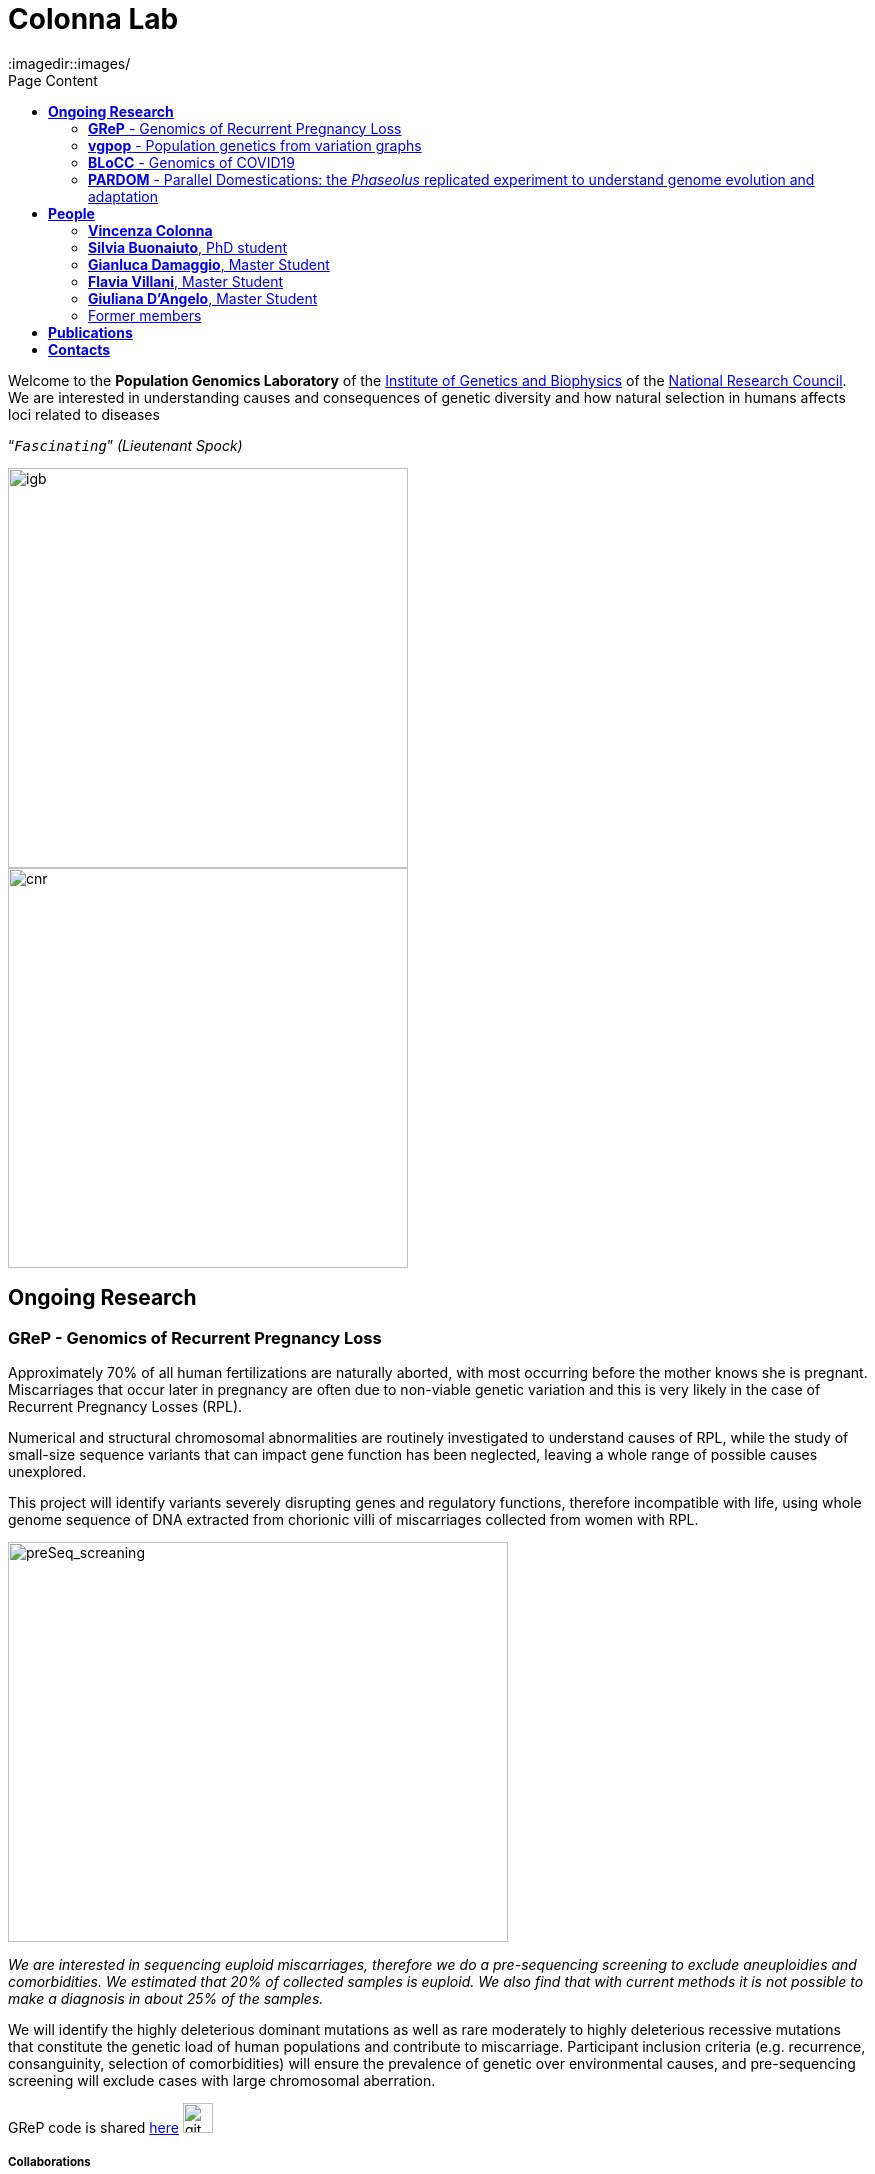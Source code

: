 = *Colonna Lab*
:toc-title: Page Content
:toc: left
:toclevels: 2
:imagedir::images/
:figure-caption!:


Welcome to the *Population Genomics Laboratory* of the http://www.igb.cnr.it/[Institute of Genetics and Biophysics] of the https://www.cnr.it/en[National Research Council].
We are interested in understanding causes and consequences of genetic diversity and how natural selection in humans affects loci related to diseases
[.text-right]
"```_Fascinating_```" _(Lieutenant Spock)_

image::images/igblogo.png[igb,400,align="left"]
image::images/CNR_logo.svg.png[cnr,400,align="right"]




== *Ongoing Research*

=== *GReP* - Genomics of Recurrent Pregnancy Loss

Approximately 70% of all human fertilizations are naturally aborted, with most occurring before the mother knows she is pregnant. Miscarriages that occur later in pregnancy are often due to non-viable genetic variation and this is very likely in the case of Recurrent Pregnancy Losses (RPL).

Numerical and structural chromosomal abnormalities are routinely investigated to understand causes of RPL, while the study of small-size sequence variants that can impact gene function has been neglected, leaving a whole range of possible causes unexplored.

This project will identify variants severely disrupting genes and regulatory functions, therefore incompatible with life, using whole genome sequence of DNA extracted from chorionic villi of miscarriages collected from women with RPL.



image::images/preSeq_screaning.png[preSeq_screaning,500,400,role="right"]
[purple]#_We are interested in sequencing euploid miscarriages, therefore we do a pre-sequencing screening to exclude aneuploidies and comorbidities. We estimated that 20% of collected samples is euploid. We also find that with current methods it is not possible to make a diagnosis in about 25% of the samples._#


//,align="center"]



We will identify the highly deleterious dominant mutations as well as rare moderately to highly deleterious recessive mutations that constitute the genetic load of human populations and contribute to miscarriage. Participant inclusion criteria (e.g. recurrence, consanguinity, selection of comorbidities) will ensure the prevalence of genetic over environmental causes, and pre-sequencing screening will exclude cases with large chromosomal aberration.

+GReP+ code is shared https://github.com/ezcn/grep[here] image:images/Octicons-mark-github.svg[git,30]



===== *Collaborations*
[none]
- https://www.monash.edu.my/science/staff/academic/qasim-ayub[Qasim Ayub], Monash University, Malaysia
- http://docente.unife.it/michele.rubini[Michele Rubini], University of Ferrara
- https://mpba.fbk.eu/furlanello[Cesare Furlanello], Fondazione Bruno Kessler

===== *Funding*
[none]
- https://www.merigen.it/[Merigen Research s.r.l]
- POR Campania FSE 2014-2020 ASSE III – Ob. Sp. 14

image::images/loghi_grep.png[loghi_grep,400,align="left"]

'''


=== *vgpop* - Population genetics from variation graphs


Variation graphs are a pangenomic model based on a compact representation of the mutual alignment of many genomes. They are used to compress information from vast sequence sets and support the explicit representation of both simple and complex genomic variants. We are intersted in developing methods to compute population genetic statistics directly from variation graphs. Such approaches will allow us to explore complex genomic variants which are often excluded from most of the existing population genetic methods. As our first goal we would like to adapt existing code for population genetic analyses to variation graphs, and in the future we would like to explore new methods to answer basic population genetic questions based on information contained in complex genetic variants.

+vgpop+ code is shared https://github.com/Flavia95/VGpop[here] image:images/Octicons-mark-github.svg[git,30]


===== *Collaborations*
- http://www.hypervolu.me/~erik/erik_garrison.html[Erik Garrison], University of California Santa Cruz


'''

=== *BLoCC* - Genomics of COVID19

With the emerging of the COVID19+ pandemic we feel motivated to give our contribution as geneticists. Among the many aspects worth working on, we chose to deal with the paucity of SARS-CoV-2 genomic sequences from Italy publicly available.

.[purple]#Despite Italy being one of the earliest countries hit by the pandemic, as we write (04/05/20) there are only seven sequences from samples collected in Italy in GenBank.#
[.left]
[#img-wolrd]
image::images/wolrd_covid19.png[wolrd_covid19,700,align="center"]


We are committed to collect, sequence and openly publish as many samples as we can. Knowledge of the SARS-CoV-2 genomic sequence will enable basic research on COVID19, including monitoring the pandemic diffusion, improving genetic testing and develop effective vaccines.

*These consideration were presented at the Commissione sanità of the Italian Senate of the Republic. Slides can be find https://github.com/ColonnaLab/laboratory_WebPage/blob/master/docs/2020_Covid19Senato.pdf[here]*

We are working on SARS-CoV-2 genomics along three research lines:

. Through ELIXIR-ITA we are making a community effort to train laboratories on protocols, methods and procedure for the study of the SARS-CoV-2 genomes

.  We are part of a network that aim to develop a platform for sharing and analyzing genomic sequence information from samples collected in the Region Campania in Italy. This research is supported by Regione Campania – Recover – Covid 19 -DPGR n. 45 (06/03/2020). Prot. 2020, 0213629 del 05/05/2020.

.  We are recruiting COVID19+ individuals from Regione Basilicata, one of the few regions in Italy with the lowest rate of infection. This research is supported by local associations and entrepreneurs.

image::images/bloccscheme.png[blocc,1000,align="center"]

'''

=== *PARDOM* - Parallel Domestications: the _Phaseolus_ replicated experiment to understand genome evolution and adaptation

_Phaseolus_ is a unique example of multiple parallel domestication events that provide a natural experiment to study convergent phenotypic evolution associated with convergent genomic and/or transcriptomic changes. We want to study convergent evolution in four replicates of the domestication process in _P_. _vulgaris_ (PV) and _P_. _lunatus_ (PL), two highly collinear species each domesticated independently in Mesoamerica and the Andes, resulting in at least four independent domestication events.

This project is in collaboration with:
- http://www.univpm.it/roberto.papa[Roberto Papa]

PARDOM is funded by PRIN 2017 20177RL4KL

== *People*

=== *Vincenza Colonna*

image:images/vcolonna.jpg[vcolonna,400,role="right"]
[purple]#_I am a researcher at the Institue of Genetics and Biophysics of the Italian National Research Council. I graduated in Evolutionary Biology from University of Napoli Federico II (Italy), did postdoctoral work at University of Ferrara (Italy) and at the Wellcome Trust Sanger Institute (UK). I was lectures in Genetics and Bioinformatics at the University of Ferrara (Italy)._# + [gray]#See my full C.V. http://www.igb.cnr.it/popgenlab/cvenza[here].#

I am a population geneticist and an expert in bioinformatics, working mainly with human data.

I led research projects on: analysis of genomic sequences (assembly, variant calling) and genomic inference (functional interpretation of genetic variants);population genetic analyses for inference on demography and natural selection; genetics of isolated populations; evolutionary medicine; genetics of rare genomic variants.

I have actively collaborated on projects involving RNAseq data analysis and general statistical inference. During my undergraduate training, I worked on projects on molecular biology.

I am an experienced trainer in teaching basic lab skills
for research computing (e.g. programming languages, version control, statistical analyses).

I founded and led http://www.igb.cnr.it/obilab[OBiLab], a project on training in Bioinformatics

image:images/Octicons-mark-github.svg[git,30] https://github.com/ezcn[My GitHub]

'''

=== *Silvia Buonaiuto*, PhD student

image:images/silvia.jpg[silvia,200,role="right"] I am a Phd Student at National Research Council and Università della Campania Luigi Vanvitelli. I work on a project that studies idiopathic recurrent miscarriage and aims at identifying genetic variants likely to cause miscarriages to ultimately improve prenatal diagnosis.

I have a master’s degree in Biology from the University of Napoli Federico II. I did a master thesis in molecular biology at the Department of Biology.

image:images/Octicons-mark-github.svg[git,30] https://github.com/SilviaBuonaiuto[My GitHub]

'''

=== *Gianluca Damaggio*, Master Student

image:images/gianluca.jpg[gianluca,200,role="right"] I received a bachelor's degree in Molecular Biology at the University of Napoli Federico II (Italy) and now I am a master's student at the Institue of Genetics and Biophysics of the Italian National Research Council.

My project consists in the analysis of  embryonic whole-genome sequences from recurrent miscarriages in humans. My interest is to investigate the enrichment of deleterious consequences in our cases compared to a control population. To do this I study the distribution of deleterious variants in the Allele Frequency Spectrum.

I am also collaborating to project with the Laboratory of Elena Cattaneo in Milano. My contribution is to set up a pipeline to count the number of repeats in the Huntington's gene.

image:images/Octicons-mark-github.svg[git,30] https://github.com/GianlucaDamaggio[My GitHub]

'''
=== *Flavia Villani*, Master Student

I am a master's student at the Institue of Genetics and Biophysics of the Italian National Research Council. I graduated in Biology at the University of Fisciano (Italy).

I contributed to a project that studies idiopathic recurrent miscarriage. Currently, I am working to build a library using the Python programming language for the statistical analysis of negative selection using sequence data. In particular, I am focusing on the use of pangenomic sequence data.

image:images/Octicons-mark-github.svg[git,30] https://github.com/Flavia95[My GitHub]

'''

=== *Giuliana D'Angelo*, Master Student

I am a molecular biology student at University of Naples Federico II currently working on my master's degree thesis at the Institue of Genetics and Biophysics of the Italian National Research Council.

For my thesis, I am studying embryonic mitochondrial sequences from recurrent miscarriages in humans. In particular, I am doing the variant calling, determining haplogroups, and studying the incidence of deleterious mutations in mitochondrial genes and regulatory regions.

image:images/Octicons-mark-github.svg[git,30] https://github.com/GiulianaDangelo[My GitHub]

{empty} +
{empty} +
{empty} +

=== Former members

* Roberto Sirica, PhD student, 2015-2018
* Gaia Leandra Cecere, undergraduate student, 2018
* Marianna Buonaiuto, visiting Postdoc, 2017
* Lucia De Martino, visiting Graduate Student, 2016

{empty} +
{empty} +
{empty} +
{empty} +

== *Publications*

See them on https://scholar.google.it/citations?user=ufP1EYgAAAAJ&hl=en&oi=ao[Google Scholar] or in http://publicationslist.org/vincenza.colonna[Publication]

Peer-reviewed Journals

1. Anagnostou P, Dominici V, Battaggia C, Lisi A, Sarno S, Boattini A, Calò C, Francalacci P, Vona G, Tofanelli S, Vilar MG, Colonna V, Pagani L, Destro Bisol G. Inter-individual genomic heterogeneity within European population isolates. PLoS One. 2019 Oct 9;14(10):e0214564. doi: 10.1371/journal.pone.0214564. eCollection 2019. PubMed PMID: 31596857

2. Colonna V, D'Agostino N, Garrison E, Albrechtsen A, Jonas Meisner J, Facchiano A, Cardi T, Tripodi P Genomic diversity and novel genome-wide association with fruit morphology in Capsicum, from 746k polymorphic sites. Sci Rep. 2019 Jul 11;9(1):10067. doi: 10.1038/s41598-019-46136-5. PubMed PMID: 31296904

3. Petrella V, Aceto S, Colonna V, Saccone G, Sanges R, Polanska N, Volf P, Gradoni L, Bongiorno G, Salvemini M Identification of sex determination genes and their evolution in Phlebotominae sand flies (Diptera, Nematocera) . BMC Genomics 2019 in press

4. Sirica R, Buonaiuto M, Petrella V, Sticco L, Tramontano D, Antonini D, Missero C, Guardiola O, Andolfi G, Kumar H, Ayub Q, Xue Y, Tyler-Smith C, Salvemini M, D'Angelo G, Colonna V. Positive selection in Europeans and East-Asians at the ABCA12 gene. Sci Rep. 2019 Mar 19;9(1):4843. doi: 10.1038/s41598-019-40360-9. PubMed PMID: 30890716

5. Gardner EJ, Lam VK, Harris DN, Chuang NT, Scott EC, Pittard WS, Mills RE; 1000 Genomes Project Consortium, Devine SE. The Mobile Element Locator Tool (MELT): population-scale mobile element discovery and biology. Genome Res. 2017 Nov;27(11):1916-1929. doi: 10.1101/gr.218032.116. Epub 2017 Aug 30. PubMed PMID: 28855259

6. Xue Y, Mezzavilla M, Haber M, McCarthy S, Chen Y, Narasimhan V, Gilly A, Ayub Q, Colonna V, Southam L, Finan C, Massaia A, Chheda H, Palta P, Ritchie G, Asimit J, Dedoussis G, Gasparini P, Palotie A, Ripatti S, Soranzo N, Toniolo D, Wilson JF, Durbin R, Tyler-Smith C, Zeggini E. Enrichment of low-frequency functional variants revealed by whole-genome sequencing of multiple isolated European populations. Nat Commun. 2017 Jun 23;8:15927. doi: 10.1038/ncomms15927. PubMed PMID: 28643794

7. Pagani L, Colonna V, Tyler-Smith C, Ayub Q. An Ethnolinguistic and Genetic Perspective on the Origins of the Dravidian-Speaking Brahui in Pakistan. Man India. 2017;97(1):267-278. PubMed PMID: 28381901

8. Anagnostou P, Dominici V, Battaggia C, Pagani L, Vilar M, Wells RS, Pettener D, Sarno S, Boattini A, Francalacci P, Colonna V, Vona G, Calò C, Destro Bisol G, Tofanelli S. Overcoming the dichotomy between open and isolated populations using
genomic data from a large European dataset. Sci Rep. 2017 Feb 1;7:41614. doi:10.1038/srep41614. PubMed PMID: 28145502

9. Terreri S, Durso M, Colonna V, Romanelli A, Terracciano D, Ferro M, Perdonà S, Castaldo L, Febbraio F, de Nigris F, Cimmino A. New Cross-Talk Layer between Ultraconserved Non-Coding RNAs, MicroRNAs and Polycomb Protein YY1 in Bladder Cancer. Genes (Basel). 2016 Dec 14;7(12). pii: E127. PubMed PMID: 27983635

10. Lania G, Bresciani A, Bisbocci M, Francone A, Colonna V, Altamura S, Baldini A. Vitamin B12 ameliorates the phenotype of a mouse model of DiGeorge syndrome. Hum Mol Genet. 2016 Aug 9. pii: ddw267.PubMed PMID: 27506981

11. McKerrell T, Moreno T, Ponstingl H, Bolli N, Dias JM, Tischler G, Colonna V, Manasse B, Bench A, Bloxham D, Herman B, Fletcher D, Park N, Quail MA, Manes N, Hodkinson C, Baxter J, Sierra J, Foukaneli T, Warren AJ, Chi J, Costeas P, Rad R, Huntly B, Grove C, Ning Z, Tyler-Smith C, Varela I, Scott M, Nomdedeu J, Mustonen V, Vassiliou GS. Development and validation of a comprehensive genomic diagnostic tool for myeloid malignancies. Blood 2016 Apr 27. pii: blood-2015-11-683334. PubMed PMID: 27121471

12. Olivieri M, Ferro M, Terreri S, Durso M, Romanelli A, Avitabile C, De Cobelli O, Messere A, Bruzzese D, Vannini I, Marinelli L, Novellino E, Zhang W, Incoronato M, Ilardi G, Staibano S, Marra L, Franco R, Perdonà S, Terracciano D, Czerniak B, Liguori GL, Colonna V, Fabbri M, Febbraio F, Calin GA, Cimmino A. Long non-coding RNA containing ultraconserved genomic region 8 promotes bladder cancer tumorigenesis. Oncotarget. 2016 Mar 1. PubMed PMID: 26943042

13. Petrella V, Aceto S, Musacchia F, Colonna V, Robinson M, Benes V, Cicotti G, Bongiorno G, Gradoni L, Volf P, Salvemini M. De novo assembly and sex-specific transcriptome profiling in the sand fly Phlebotomus perniciosus (Diptera, Phlebotominae), a major Old World vector of Leishmania infantum. BMC Genomics. 2015 Oct 23;16(1):847. PubMed PMID: 26493315

14. 1000 Genomes Project Consortium, Auton A, Brooks LD, Durbin RM, Garrison EP, Kang HM, Korbel JO, Marchini JL, McCarthy S, McVean GA, Abecasis GR. A global reference for human genetic variation. Nature. 2015 Oct 1;526(7571):68-74. PubMed PMID: 26432245

15. Shah SS, Mohyuddin A, Colonna V, Mehdi SQ, Ayub Q. Monoamine Oxidase A gene polymorphisms and self reported aggressive behaviour in a Pakistani ethnic group. J Pak Med Assoc. 2015 Aug;65(8):818-24. PubMed PMID: 26228323

16. Delaneau O, Marchini J; 1000 Genomes Project Consortium; 1000 Genomes Project Consortium. Integrating sequence and array data to create an improved 1000 Genomes Project haplotype reference panel. Nat Commun. 2014 Jun 13;5:3934. doi: 10.1038/ncomms4934. PubMed PMID: 25653097

17. Mezzavilla M, Vozzi D, Pirastu N, Girotto G, d'Adamo P, Gasparini P, Colonna V. Genetic landscape of populations along the Silk Road: admixture and migration patterns. BMC Genet. 2014 Dec 5;15:131. PubMed PMID: 25476266

18. Panoutsopoulou K, Hatzikotoulas K, Xifara DK, Colonna V, Farmaki AE, Ritchie GR, Southam L, Gilly A, Tachmazidou I, Fatumo S, Matchan A, Rayner NW, Ntalla I, Mezzavilla M, Chen Y, Kiagiadaki C, Zengini E, Mamakou V, Athanasiadis A, Giannakopoulou M, Kariakli VE, Nsubuga RN, Karabarinde A, Sandhu M, McVean G, Tyler-Smith C, Tsafantakis E, Karaleftheri M, Xue Y, Dedoussis G, Zeggini E. Genetic characterization of Greek population isolates reveals strong genetic drift at missense and trait-associated variants. Nat Commun. 2014 Nov 6;5:5345. doi: 10.1038/ncomms6345. PubMed PMID: 25373335

19. Colonna V, Ayub Q, Chen Y, Pagani L, Luisi P, Pybus M, Garrison E, Xue Y, Tyler-Smith C; 1000 Genomes Project Consortium, Abecasis GR, Auton A, Brooks LD, DePristo MA, Durbin RM, Handsaker RE, Kang HM, Marth GT, McVean GA. Human genomic regions with exceptionally high levels of population differentiation identified from 911 whole-genome sequences. Genome Biol. 2014 Jun 30;15(6):R88. doi: 10.1186/gb-2014-15-6-r88. PubMed PMID: 24980144

20. Ayub Q, Moutsianas L, Chen Y, Panoutsopoulou K, Colonna V, Pagani L, Prokopenko I, Ritchie GR, Tyler-Smith C, McCarthy MI, Zeggini E, Xue Y. Revisiting the thrifty gene hypothesis via 65 loci associated with susceptibility to type 2 diabetes. Am J Hum Genet. 2014 Feb 6;94(2):176-85. doi: 10.1016/j.ajhg.2013.12.010. Epub 2014 Jan 9. PubMed PMID: 24412096

21. Sikora MJ, Colonna V, Xue Y, Tyler-Smith C. Modeling the contrasting Neolithic male lineage expansions in Europe and Africa. Investig Genet. 2013 Nov 21;4(1):25. doi: 10.1186/2041-2223-4-25. PubMed PMID: 24262073

22. Khurana E*, Fu Y*, Colonna V*, Mu XJ*, Kang HM, Lappalainen T, Sboner A, Lochovsky L, Chen J, Harmanci A, Das J, Abyzov A, Balasubramanian S, Beal K, Chakravarty D, Challis D, Chen Y, Clarke D, Clarke L, Cunningham F, Evani US, Flicek P, Fragoza R, Garrison E, Gibbs R, Gümüs ZH, Herrero J, Kitabayashi N, Kong Y, Lage K, Liluashvili V, Lipkin SM, MacArthur DG, Marth G, Muzny D, Pers TH, Ritchie GR, Rosenfeld JA, Sisu C, Wei X, Wilson M, Xue Y, Yu F; 1000 Genomes Project Consortium, Dermitzakis ET, Yu H, Rubin MA, Tyler-Smith C, Gerstein M. Integrative annotation of variants from 1092 humans: application to cancer genomics. Science. 2013 Oct 4;342(6154):1235587. doi: 10.1126/science.1235587. PubMed PMID: 24092746
*equal contribution

23. Ghirotto S, Tassi F, Fumagalli E, Colonna V, Sandionigi A, Lari M, Vai S, Petiti E, Corti G, Rizzi E, De Bellis G, Caramelli D, Barbujani G. Origins and evolution of the Etruscans' mtDNA. PLoS One. 2013;8(2):e55519. PubMed PMID: 23405165

24. 1000 Genomes Project Consortium, Abecasis GR, Auton A, Brooks LD, DePristo MA, Durbin RM, Handsaker RE, Kang HM, Marth GT, McVean GA. An integrated map of genetic variation from 1,092 human genomes. Nature. 2012 Nov 1;491(7422):56-65. PubMed PMID: 23128226

25. Boraska V, Jerončić A, Colonna V, Southam L, Nyholt DR, Rayner NW, Perry JR, Toniolo D, Albrecht E, Ang W, Bandinelli S, Barbalic M, Barroso I, Beckmann JS, Biffar R, Boomsma D, Campbell H, Corre T, Erdmann J, Esko T, Fischer K, Franceschini N, Frayling TM, Girotto G, Gonzalez JR, Harris TB, Heath AC, Heid IM, Hoffmann W, Hofman A, Horikoshi M, Zhao JH, Jackson AU, Hottenga JJ, Jula A, Kähönen M, Khaw KT, Kiemeney LA, Klopp N, Kutalik Z, Lagou V, Launer LJ, Lehtimäki T, Lemire M, Lokki ML, Loley C, Luan J, Mangino M, Mateo Leach I, Medland SE, Mihailov E, Montgomery GW, Navis G, Newnham J, Nieminen MS, Palotie A, Panoutsopoulou K, Peters A, Pirastu N, Polasek O, Rehnström K, Ripatti S, Ritchie GR, Rivadeneira F, Robino A, Samani NJ, Shin SY, Sinisalo J, Smit JH, Soranzo N, Stolk L, Swinkels DW, Tanaka T, Teumer A, Tönjes A, Traglia M, Tuomilehto J, Valsesia A, van Gilst WH, van Meurs JB, Smith AV, Viikari J, Vink JM, Waeber G, Warrington NM, Widen E, Willemsen G, Wright AF, Zanke BW, Zgaga L; Wellcome Trust Case Control Consortium, Boehnke M, d'Adamo AP, de Geus E, Demerath EW, den Heijer M, Eriksson JG, Ferrucci L, Gieger C, Gudnason V, Hayward C, Hengstenberg C, Hudson TJ, Järvelin MR, Kogevinas M, Loos RJ, Martin NG, Metspalu A, Pennell CE, Penninx BW, Perola M, Raitakari O, Salomaa V, Schreiber S, Schunkert H, Spector TD, Stumvoll M, Uitterlinden AG, Ulivi S, van der Harst P, Vollenweider P, Völzke H, Wareham NJ, Wichmann HE, Wilson JF, Rudan I, Xue Y, Zeggini E. Genome-wide meta-analysis of common variant differences between men and women. Hum Mol Genet. 2012 Nov 1;21(21):4805-15. PubMed PMID: 22843499

26. Colonna V, Pistis G, Bomba L, Mona S, Matullo G, Boano R, Sala C, Viganò F, Torroni A, Achilli A, Hooshiar Kashani B, Malerba G, Gambaro G, Soranzo N, Toniolo D. Small effective population size and genetic homogeneity in the Val Borbera isolate. Eur J Hum Genet. 2013 Jan;21(1):89-94. PubMed PMID: 22713810

27. Everitt AR, Clare S, Pertel T, John SP, Wash RS, Smith SE, Chin CR, Feeley EM, Sims JS, Adams DJ, Wise HM, Kane L, Goulding D, Digard P, Anttila V, Baillie JK, Walsh TS, Hume DA, Palotie A, Xue Y, Colonna V, Tyler-Smith C, Dunning J, Gordon SB; GenISIS Investigators; MOSAIC Investigators, Smyth RL, Openshaw PJ, Dougan G, Brass AL, Kellam P. IFITM3 restricts the morbidity and mortality associated with influenza. Nature. 2012 Mar 25;484(7395):519-23. PubMed PMID: 22446628

28. Colonna V, Pagani L, Xue Y, Tyler-Smith C. A world in a grain of sand: human history from genetic data. Genome Biol. 2011 Nov 21;12(11):234. PubMed PMID: 22104725

29. Kutanan W, Kampuansai J, Colonna V, Nakbunlung S, Lertvicha P, Seielstad M, Bertorelle G, Kangwanpong D. Genetic affinity and admixture of northern Thai people along their migration route in northern Thailand: evidence from autosomal STR loci. J Hum Genet. 2011 Feb;56(2):130-7. PubMed PMID: 21107341

30. Colonna V, Boattini A, Guardiano C, Dall'ara I, Pettener D, Longobardi G, Barbujani G. Long-range comparison between genes and languages based on syntactic distances. Hum Hered. 2010;70(4):245-54. PubMed PMID: 20948220

31. Barbujani G, Colonna V. Human genome diversity: frequently asked questions. Trends Genet. 2010 Jul;26(7):285-95. PubMed PMID: 20471132

32. Bronberg RA, Dipierri JE, Alfaro EL, Barrai I, Rodríguez-Larralde A, Castilla EE, Colonna V, Rodríguez-Arroyo G, Bailliet G. Isonymy structure of Buenos Aires city. Hum Biol. 2009 Aug;81(4):447-61. PubMed PMID: 20067369

33. Colonna V, Nutile T, Ferrucci RR, Fardella G, Aversano M, Barbujani G, Ciullo M. Comparing population structure as inferred from genealogical versus genetic information. Eur J Hum Genet. 2009 Dec;17(12):1635-41.PubMed PMID: 19550436

34. Belle EM, Benazzo A, Ghirotto S, Colonna V, Barbujani G. Comparing models on the genealogical relationships among Neandertal, Cro-Magnoid and modern Europeans by serial coalescent simulations. Heredity (Edinb). 2009 Mar;102(3):218-25. PubMed PMID: 18971954

35. Ciullo M, Nutile T, Dalmasso C, Sorice R, Bellenguez C, Colonna V, Persico MG, Bourgain C. Identification and replication of a novel obesity locus on chromosome 1q24 in isolated populations of Cilento. Diabetes. 2008 Mar;57(3):783-90. PubMed PMID:

36. Colonna V, Nutile T, Astore M, Guardiola O, Antoniol G, Ciullo M, Persico MG. Campora: a young genetic isolate in South Italy. Hum Hered. 2007;64(2):123-35. PubMed PMID: 17476112

37. Ciullo M, Bellenguez C, Colonna V, Nutile T, Calabria A, Pacente R, Iovino G, Trimarco B, Bourgain C, Persico MG. New susceptibility locus for hypertension on chromosome 8q by efficient pedigree-breaking in an Italian isolate. Hum Mol Genet. 2006 May 15;15(10):1735-43. PubMed PMID: 16611673

38. Tarsitano M, De Falco S, Colonna V, McGhee JD, Persico MG. The C. elegans pvf-1 gene encodes a PDGF/VEGF-like factor able to bind mammalian VEGF receptors and to induce angiogenesis. FASEB J. 2006 Feb;20(2):227-33. PubMed PMID: 16449794

Book chapters

* 2011 Barbujani G., Colonna V. (2011). Genetic bases of human biodiversity: an update. . In: Zachos F.E., Habel J.C. . Biodiversity Hotspots . p. 97-120, berlino:springer, ISBN: 9783642209918
* 2010 BARBUJANI G, COLONNA V (2010). Genetic bases of human biodiversity: an update. In: ZACHOS F. BIODIVERSITY HOTSPOTS. BERLIN:Springer

{empty} +
{empty} +
{empty} +
{empty} +

== *Contacts*

Vincenza Colonna, PhD


Istituto di Genetica e Biofisica "Adriano Buzzati-Traverso"
piano R, stanza 11
via Pietro Castellino 111 - 80131 Napoli - Italy - https://www.google.co.uk/maps/place/Cnr+Consiglio+Nazionale+Delle+Ricerche/@40.8545777,14.2250388,17z/data=!4m6!1m3!3m2!1s0x133b08ed1ffff6c1:0xede26e8ccb5ccb3b!2sCnr+Consiglio+Nazionale+Delle+Ricerche!3m1!1s0x133b08ed1ffff6c1:0xede26e8ccb5ccb3b[map]

tel. +39 081 6132 254

Email: vincenza.colonna@igb.cnr.it
